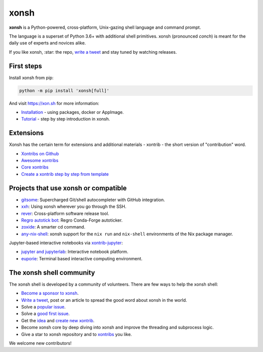 xonsh
=====

.. class:: center

    **xonsh** is a Python-powered, cross-platform, Unix-gazing shell language and command prompt.

    The language is a superset of Python 3.6+ with additional shell primitives.
    xonsh (pronounced *conch*) is meant for the daily use of experts and novices alike.

    .. image:: https://raw.githubusercontent.com/xonsh/xonsh/main/docs/_static/what_is_xonsh.png
            :alt: What is xonsh?
            :align: center

.. class:: center

    If you like xonsh, :star: the repo, `write a tweet`_ and stay tuned by watching releases.

    .. image:: https://badges.gitter.im/xonsh/xonsh.svg
            :target: https://gitter.im/xonsh/xonsh?utm_source=badge&utm_medium=badge&utm_campaign=pr-badge&utm_content=badge
            :alt: Join the chat at https://gitter.im/xonsh/xonsh

    .. image:: https://travis-ci.org/xonsh/xonsh.svg?branch=main
            :target: https://travis-ci.org/xonsh/xonsh
            :alt: Travis

    .. image:: https://ci.appveyor.com/api/projects/status/github/xonsh/xonsh?svg=true
            :target: https://ci.appveyor.com/project/xonsh/xonsh
            :alt: Appveyor

    .. image:: https://img.shields.io/badge/Google%20Cloud%20Shell-xonsh-green
            :target: https://ssh.cloud.google.com/cloudshell/editor?cloudshell_git_repo=https://github.com/xonsh/xonsh.git
            :alt: Open in Google Cloud Shell
    .. image:: https://codecov.io/gh/xonsh/xonsh/branch/master/graphs/badge.svg?branch=main
            :target: https://codecov.io/github/xonsh/xonsh?branch=main
            :alt: codecov.io
    .. image:: https://repology.org/badge/tiny-repos/xonsh.svg
            :target: https://repology.org/project/xonsh/versions
            :alt: repology.org

First steps
***********

Install xonsh from pip:

.. code-block:: xonshcon

    python -m pip install 'xonsh[full]'

And visit https://xon.sh for more information:

- `Installation <https://xon.sh/contents.html#installation>`_ - using packages, docker or AppImage.
- `Tutorial <https://xon.sh/tutorial.html>`_ - step by step introduction in xonsh.

Extensions
**********

Xonsh has the certain term for extensions and additional materials - xontrib - the short version of "contribution" word.

- `Xontribs on Github <https://github.com/topics/xontrib>`_
- `Awesome xontribs <https://github.com/xonsh/awesome-xontribs>`_
- `Core xontribs <https://xon.sh/api/_autosummary/xontribs/xontrib.html>`_
- `Create a xontrib step by step from template <https://github.com/xonsh/xontrib-template>`_

Projects that use xonsh or compatible
*************************************

- `gitsome <https://github.com/donnemartin/gitsome>`_: Supercharged Git/shell autocompleter with GitHub integration.
- `xxh <https://github.com/xxh/xxh>`_: Using xonsh wherever you go through the SSH.
- `rever <https://regro.github.io/rever-docs/>`_: Cross-platform software release tool.
- `Regro autotick bot <https://github.com/regro/cf-scripts>`_: Regro Conda-Forge autoticker.
- `zoxide <https://github.com/ajeetdsouza/zoxide>`_: A smarter cd command.
- `any-nix-shell <https://github.com/haslersn/any-nix-shell>`_: xonsh support for the ``nix run`` and ``nix-shell`` environments of the Nix package manager.

Jupyter-based interactive notebooks via `xontrib-jupyter <https://github.com/xonsh/xontrib-jupyter>`_:

- `jupyter and jupyterlab <https://jupyter.org/>`_: Interactive notebook platform.
- `euporie <https://github.com/joouha/euporie>`_: Terminal based interactive computing environment.

The xonsh shell community
*************************

The xonsh shell is developed by a community of volunteers. There are few ways to help the xonsh shell:

- `Become a sponsor to xonsh <https://github.com/sponsors/xonsh>`_.
- `Write a tweet`_, post or an article to spread the good word about xonsh in the world.
- Solve a `popular issue <https://github.com/xonsh/xonsh/issues?q=is%3Aissue+is%3Aopen+sort%3Areactions-%2B1-desc>`_.
- Solve a `good first issue <https://github.com/xonsh/xonsh/issues?q=is%3Aopen+is%3Aissue+label%3A%22good+first+issue%22+sort%3Areactions-%2B1-desc>`_.
- Get the `idea <https://github.com/xonsh/xontrib-template/issues?q=is%3Aopen+is%3Aissue+label%3Aidea+sort%3Areactions-%2B1-desc>`_ and `create new xontrib <https://github.com/xonsh/xontrib-template#why-use-this-template>`_.
- Become xonsh core by deep diving into xonsh and improve the threading and subprocess logic.
- Give a star to xonsh repository and to `xontribs <https://github.com/topics/xontrib>`_ you like.

We welcome new contributors!

.. _write a tweet: https://twitter.com/intent/tweet?text=xonsh%20is%20a%20Python-powered,%20cross-platform,%20Unix-gazing%20shell%20language%20and%20command%20prompt.&url=https://github.com/xonsh/xonsh
